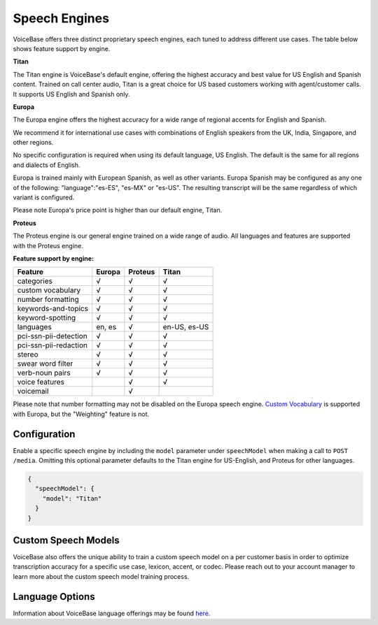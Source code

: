 Speech Engines
==============

VoiceBase offers three distinct proprietary speech engines, each tuned to address different use cases. The table below shows feature support by engine.

**Titan**

The Titan engine is VoiceBase's default engine, offering the highest accuracy and best value for US English and Spanish content. Trained on call center audio, Titan is a great choice for US based customers working with agent/customer calls. It supports US English and Spanish only.

**Europa**

The Europa engine offers the highest accuracy for a wide range of regional accents for English and Spanish. 

We recommend it for international use cases with combinations of English speakers from the UK, India, Singapore, and other regions. 

No specific configuration is required when using its default language, US English. The default is the same for all regions and dialects of English.

Europa is trained mainly with European Spanish, as well as other variants.
Europa Spanish may be configured as any one of the following: "language":"es-ES", "es-MX" or "es-US". The resulting transcript will be the same regardless of which variant is configured.

Please note Europa's price point is higher than our default engine, Titan. 

**Proteus**

The Proteus engine is our general engine trained on a wide range of audio. All languages and features are supported with the Proteus engine.

**Feature support by engine:**

=====================  ======  ========  ======
Feature                Europa  Proteus   Titan 
=====================  ======  ========  ====== 
categories               √        √        √      
custom vocabulary        √        √        √    
number formatting        √        √        √    
keywords-and-topics      √        √        √       
keyword-spotting         √        √        √     
languages              en, es     √      en-US, es-US 
pci-ssn-pii-detection    √        √        √    
pci-ssn-pii-redaction    √        √        √        
stereo                   √        √        √    
swear word filter        √        √        √ 
verb-noun pairs          √        √        √    
voice features                    √        √    
voicemail                         √            
=====================  ======  ========  ======

Please note that number formatting may not be disabled on the Europa speech engine.
`Custom Vocabulary <custom-vocabulary.html>`_ is supported with Europa, but the "Weighting" feature is not.

Configuration 
-------------

Enable a specific speech engine by including the ``model`` parameter under ``speechModel`` when making a call to ``POST /media``. Omitting this optional parameter defaults to the Titan engine for US-English, and Proteus for other languages.

.. code:: json


    {
      "speechModel": {
        "model": "Titan" 
      }
    }

Custom Speech Models
--------------------

VoiceBase also offers the unique ability to train a custom speech model on a per customer basis in order to optimize transcription accuracy for a specific use case, lexicon, accent, or codec. Please reach out to your account manager to learn more about the custom speech model training process.

Language Options
----------------

Information about VoiceBase language offerings may be found `here <languages.html>`_.


